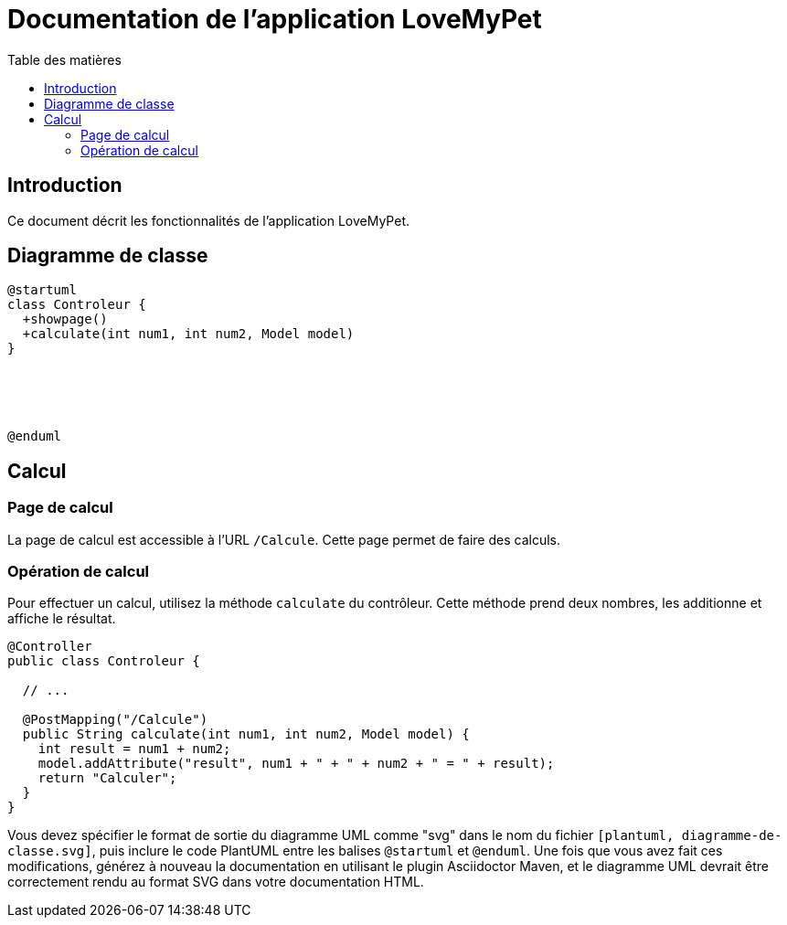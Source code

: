 = Documentation de l'application LoveMyPet
:doctype: book
:icons: font
:source-highlighter: coderay
:toc: left
:toc-title: Table des matières

== Introduction

Ce document décrit les fonctionnalités de l'application LoveMyPet.

== Diagramme de classe

[plantuml, diagramme-de-classe.svg]
----
@startuml
class Controleur {
  +showpage()
  +calculate(int num1, int num2, Model model)
}





@enduml
----

== Calcul

=== Page de calcul

La page de calcul est accessible à l'URL `/Calcule`. Cette page permet de faire des calculs.

=== Opération de calcul

Pour effectuer un calcul, utilisez la méthode `calculate` du contrôleur. Cette méthode prend deux nombres, les additionne et affiche le résultat.

[source,java]
----
@Controller
public class Controleur {

  // ...

  @PostMapping("/Calcule")
  public String calculate(int num1, int num2, Model model) {
    int result = num1 + num2;
    model.addAttribute("result", num1 + " + " + num2 + " = " + result);
    return "Calculer";
  }
}
----

Vous devez spécifier le format de sortie du diagramme UML comme "svg" dans le nom du fichier `[plantuml, diagramme-de-classe.svg]`, puis inclure le code PlantUML entre les balises `@startuml` et `@enduml`. Une fois que vous avez fait ces modifications, générez à nouveau la documentation en utilisant le plugin Asciidoctor Maven, et le diagramme UML devrait être correctement rendu au format SVG dans votre documentation HTML.
